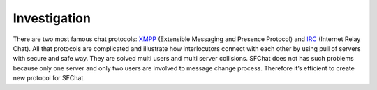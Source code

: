 Investigation
-------------

There are two most famous chat protocols: `XMPP <http://en.wikipedia.org/wiki/XMPP/>`_ (Extensible Messaging and 
Presence Protocol) and `IRC <http://en.wikipedia.org/wiki/Internet_Relay_Chat/>`_ (Internet Relay Chat). All that 
protocols are complicated and illustrate how interlocutors connect with each other by using pull of servers with secure 
and safe way. They are solved multi users and multi server collisions. SFChat does not has such problems because only 
one server and only two users are involved to message change process. Therefore it’s efficient to create new protocol 
for SFChat.


